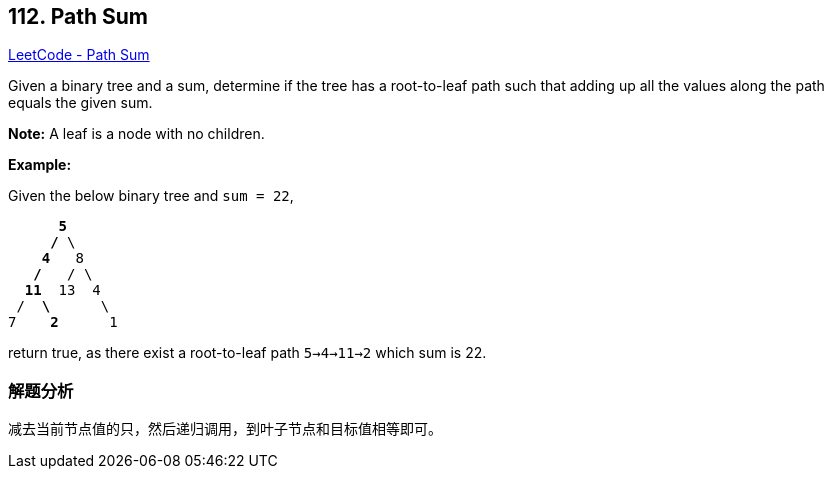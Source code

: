 == 112. Path Sum

https://leetcode.com/problems/path-sum/[LeetCode - Path Sum]

Given a binary tree and a sum, determine if the tree has a root-to-leaf path such that adding up all the values along the path equals the given sum.

*Note:* A leaf is a node with no children.

*Example:*

Given the below binary tree and `sum = 22`,

[subs="verbatim,quotes"]
----
      *5*
     */* \
    *4*   8
   */*   / \
  *11*  13  4
 /  *\*      \
7    *2*      1
----

return true, as there exist a root-to-leaf path `5->4->11->2` which sum is 22.

=== 解题分析

减去当前节点值的只，然后递归调用，到叶子节点和目标值相等即可。
